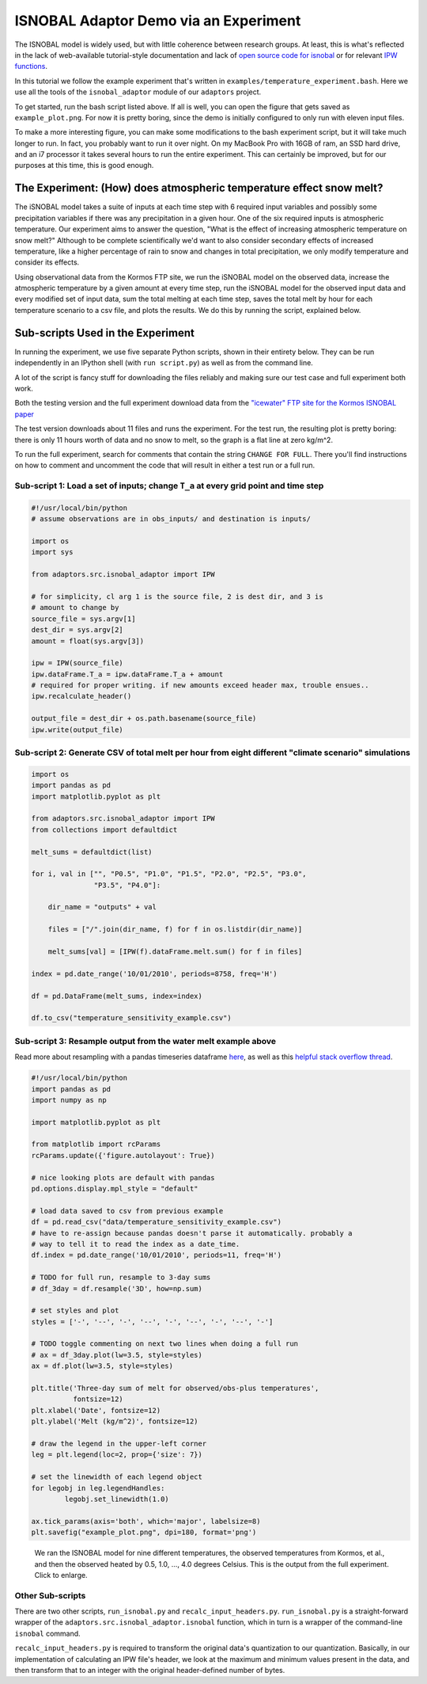ISNOBAL Adaptor Demo via an Experiment
======================================

The ISNOBAL model is widely used, but with little coherence between research
groups. At least, this is what's reflected in the lack of web-available 
tutorial-style documentation and lack of `open source code for isnobal 
<https://github.com/search?utf8=%E2%9C%93&q=isnobal&type=Repositories&ref=searchresults>`_
or for relevant `IPW functions 
<https://github.com/search?utf8=%E2%9C%93&q=ipw&type=Repositories&ref=searchresults>`_.

In this tutorial we follow the example experiment that's written in 
``examples/temperature_experiment.bash``. Here we use all the tools of the 
``isnobal_adaptor`` module of our ``adaptors`` project. 

To get started, run the bash script listed above. If all is well, you can open
the figure that gets saved as ``example_plot.png``. For now it is pretty boring,
since the demo is initially configured to only run with eleven input files. 

To make a more interesting figure, you can make some modifications to the 
bash experiment script, but it will take much longer to run. In fact, you
probably want to run it over night. On my MacBook Pro with 16GB of ram, an 
SSD hard drive, and an i7 processor it takes several hours to run 
the entire experiment. This can certainly be improved, but for our purposes at 
this time, this is good enough.

The Experiment: (How) does atmospheric temperature effect snow melt?
````````````````````````````````````````````````````````````````````

The iSNOBAL model takes a suite of inputs at each time step with 6 required
input variables and possibly some precipitation variables if there was any
precipitation in a given hour. One of the six required inputs is atmospheric
temperature. Our experiment aims to answer the question, "What is the effect of
increasing atmospheric temperature on snow melt?" Although to be complete 
scientifically we'd want to also consider secondary effects of increased 
temperature, like a higher percentage of rain to snow and changes in 
total precipitation, we only modify temperature and consider its effects.

Using observational data from the Kormos FTP site, we 
run the iSNOBAL model on the observed data, increase the atmospheric temperature
by a given amount at every time step, run the iSNOBAL model for the observed
input data and every modified set of input data, sum the total melting at 
each time step, saves the total melt by hour for each temperature scenario to
a csv file, and plots the results. We do this by running the script, explained
below.

Sub-scripts Used in the Experiment
``````````````````````````````````

In running the experiment, we use five separate Python scripts, shown in 
their entirety below. They can be run independently in an IPython shell 
(with ``run script.py``) as well as from the command line. 

A lot of the script is fancy stuff for downloading the files reliably and making 
sure our test case and full experiment both work. 

Both the testing version and the full experiment download data from the 
`"icewater" FTP site for the Kormos ISNOBAL paper 
<ftp://icewater.boisestate.edu/boisefront-products/other/projects/Kormos_iSNOBAL/>`_

The test version downloads about 11 files and runs the experiment. For the test 
run, the resulting plot is pretty boring: there is only 11 hours
worth of data and no snow to melt, so the graph is a flat line at zero kg/m^2.

To run the full experiment, search for comments that contain the string 
``CHANGE FOR FULL``. There you'll find instructions on how to comment and 
uncomment the code that will result in either a test run or a full run.

Sub-script 1: Load a set of inputs; change ``T_a`` at every grid point and time step
------------------------------------------------------------------------------------

.. code-block:: python

    #!/usr/local/bin/python
    # assume observations are in obs_inputs/ and destination is inputs/
   
    import os 
    import sys

    from adaptors.src.isnobal_adaptor import IPW

    # for simplicity, cl arg 1 is the source file, 2 is dest dir, and 3 is
    # amount to change by
    source_file = sys.argv[1]
    dest_dir = sys.argv[2]
    amount = float(sys.argv[3])

    ipw = IPW(source_file)
    ipw.dataFrame.T_a = ipw.dataFrame.T_a + amount
    # required for proper writing. if new amounts exceed header max, trouble ensues..
    ipw.recalculate_header()

    output_file = dest_dir + os.path.basename(source_file)
    ipw.write(output_file)
    
Sub-script 2: Generate CSV of total melt per hour from eight different "climate scenario" simulations
-----------------------------------------------------------------------------------------------------

.. code-block:: python

    import os
    import pandas as pd
    import matplotlib.pyplot as plt
    
    from adaptors.src.isnobal_adaptor import IPW
    from collections import defaultdict

    melt_sums = defaultdict(list)

    for i, val in ["", "P0.5", "P1.0", "P1.5", "P2.0", "P2.5", "P3.0", 
                   "P3.5", "P4.0"]:

        dir_name = "outputs" + val

        files = ["/".join(dir_name, f) for f in os.listdir(dir_name)]

        melt_sums[val] = [IPW(f).dataFrame.melt.sum() for f in files]

    index = pd.date_range('10/01/2010', periods=8758, freq='H')

    df = pd.DataFrame(melt_sums, index=index)

    df.to_csv("temperature_sensitivity_example.csv")


Sub-script 3: Resample output from the water melt example above
---------------------------------------------------------------

Read more about resampling with a pandas timeseries dataframe 
`here <http://pandas.pydata.org/pandas-docs/dev/timeseries.html#up-and-downsampling>`_,
as well as this `helpful stack overflow thread <http://stackoverflow.com/questions/17001389/pandas-resample-documentation>`_.

.. code-block:: python

    #!/usr/local/bin/python
    import pandas as pd
    import numpy as np

    import matplotlib.pyplot as plt

    from matplotlib import rcParams
    rcParams.update({'figure.autolayout': True})

    # nice looking plots are default with pandas
    pd.options.display.mpl_style = "default"

    # load data saved to csv from previous example
    df = pd.read_csv("data/temperature_sensitivity_example.csv")
    # have to re-assign because pandas doesn't parse it automatically. probably a
    # way to tell it to read the index as a date_time.
    df.index = pd.date_range('10/01/2010', periods=11, freq='H')

    # TODO for full run, resample to 3-day sums
    # df_3day = df.resample('3D', how=np.sum)

    # set styles and plot
    styles = ['-', '--', '-', '--', '-', '--', '-', '--', '-']

    # TODO toggle commenting on next two lines when doing a full run
    # ax = df_3day.plot(lw=3.5, style=styles)
    ax = df.plot(lw=3.5, style=styles)

    plt.title('Three-day sum of melt for observed/obs-plus temperatures',
              fontsize=12)
    plt.xlabel('Date', fontsize=12)
    plt.ylabel('Melt (kg/m^2)', fontsize=12)

    # draw the legend in the upper-left corner
    leg = plt.legend(loc=2, prop={'size': 7})

    # set the linewidth of each legend object
    for legobj in leg.legendHandles:
            legobj.set_linewidth(1.0)

    ax.tick_params(axis='both', which='major', labelsize=8)
    plt.savefig("example_plot.png", dpi=180, format='png')


.. figure:: figures/no_temp_melt.png
    :scale: 50%
    :alt: Resampled predictions for snowmelt over three day periods for various heating temps

    We ran the ISNOBAL model for nine different temperatures, the observed 
    temperatures from Kormos, et al., and then the observed heated by 
    0.5, 1.0, ..., 4.0 degrees Celsius. This is the output from the full 
    experiment. Click to enlarge.

Other Sub-scripts
-----------------

There are two other scripts, ``run_isnobal.py`` and ``recalc_input_headers.py``.
``run_isnobal.py`` is a straight-forward wrapper of the 
``adaptors.src.isnobal_adaptor.isnobal`` function, which in turn is a wrapper
of the command-line ``isnobal`` command. 

``recalc_input_headers.py`` is 
required to transform the original data's quantization to our quantization. 
Basically, in our implementation of calculating an IPW file's header, we look
at the maximum and minimum values present in the data, and then transform that
to an integer with the original header-defined number of bytes.  
